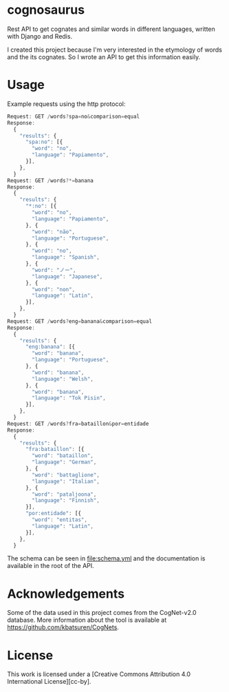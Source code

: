 * cognosaurus

Rest API to get cognates and similar words in different languages, written with Django and Redis.

I created this project because I'm very interested in the etymology of words and the its cognates. So I wrote an API to get this information easily.

* Usage

Example requests using the http protocol:
#+begin_src javascript
Request: GET /words?spa=no&comparison=equal
Response:
  {
    "results": {
      "spa:no": [{
        "word": "no",
        "language": "Papiamento",
      }],
    },
  }
Request: GET /words?*=banana
Response:
  {
    "results": {
      "*:no": [{
        "word": "no",
        "language": "Papiamento",
      }, {
        "word": "não",
        "language": "Portuguese",
      }, {
        "word": "no",
        "language": "Spanish",
      }, {
        "word": "ノー",
        "language": "Japanese",
      }, {
        "word": "non",
        "language": "Latin",
      }],
    },
  }
Request: GET /words?eng=banana&comparison=equal
Response:
  {
    "results": {
      "eng:banana": [{
        "word": "banana",
        "language": "Portuguese",
      }, {
        "word": "banana",
        "language": "Welsh",
      }, {
        "word": "banana",
        "language": "Tok Pisin",
      }],
    },
  }
Request: GET /words?fra=bataillon&por=entidade
Response:
  {
    "results": {
      "fra:bataillon": [{
        "word": "bataillon",
        "language": "German",
      }, {
        "word": "battaglione",
        "language": "Italian",
      }, {
        "word": "pataljoona",
        "language": "Finnish",
      }],
      "por:entidade": [{
        "word": "entitas",
        "language": "Latin",
      }],
    },
  }
#+end_src

The schema can be seen in file:schema.yml and the documentation is available in the root of the API.

* Acknowledgements

Some of the data used in this project comes from the CogNet-v2.0 database. More information about the tool is available at https://github.com/kbatsuren/CogNets.

* License

This work is licensed under a [Creative Commons Attribution 4.0 International License][cc-by].

